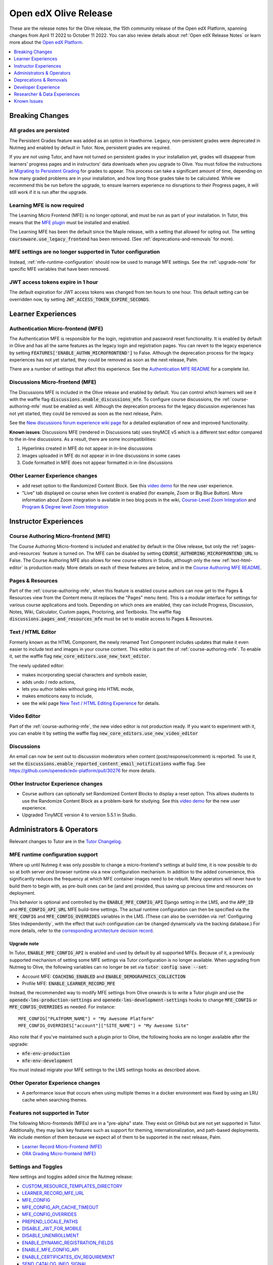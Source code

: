 .. _Open edX Olive Release:

Open edX Olive Release
######################

These are the release notes for the Olive release, the 15th community release of the Open edX Platform, spanning changes from April 11 2022 to October 11 2022.  You can also review details about :ref:`Open edX Release Notes` or learn more about the `Open edX Platform`_.


.. _Open edX Platform: https://openedx.org

.. contents::
 :depth: 1
 :local:

Breaking Changes
****************


All grades are persisted
========================

The Persistent Grades feature was added as an option in Hawthorne. Legacy, non-persistent grades were deprecated in Nutmeg and enabled by default in Tutor. Now, persistent grades are required.

If you are not using Tutor, and have not turned on persistent grades in your installation yet, grades will disappear from learners' progress pages and in instructors' data downloads when you upgrade to Olive. You must follow the instructions in `Migrating to Persistent Grading`_ for grades to appear. This process can take a significant amount of time, depending on how many graded problems are in your installation, and how long those grades take to be calculated. While we recommend this be run before the upgrade, to ensure learners experience no disruptions to their Progress pages, it will still work if it is run after the upgrade.

.. _Migrating to Persistent Grading: https://openedx.atlassian.net/wiki/spaces/AC/pages/755171487/Migrating+to+Persistent+Grading

Learning MFE is now required
============================

The Learning Micro Frontend (MFE) is no longer optional, and must be run as part of your installation. In Tutor, this means that the `MFE plugin`_ must be installed and enabled.

.. _MFE Plugin: https://github.com/overhangio/tutor-mfe

The Learning MFE has been the default since the Maple release, with a setting that allowed for opting out. The setting :code:`courseware.use_legacy_frontend` has been removed. (See :ref:`deprecations-and-removals` for more).

MFE settings are no longer supported in Tutor configuration
===========================================================

Instead, :ref:`mfe-runtime-configuration` should now be used to manage MFE settings. See the :ref:`upgrade-note` for specific MFE variables that have been removed.

JWT access tokens expire in 1 hour
==================================

The default expiration for JWT access tokens was changed from ten hours to one hour. This default setting can be overridden now, by setting :code:`JWT_ACCESS_TOKEN_EXPIRE_SECONDS`.

Learner Experiences
*******************

Authentication Micro-frontend (MFE)
===================================

The Authentication MFE is responsible for the login, registration and password reset functionality. It is enabled by default in Olive and has all the same features as the legacy login and registration pages. You can revert to the legacy experience by setting :code:`FEATURES['ENABLE_AUTHN_MICROFRONTEND']` to False. Although the deprecation process for the legacy experiences has not yet started, they could be removed as soon as the next release, Palm.

.. image:: /_images/community/release_notes/olive/authn.png
    :alt: The authentication Micro-frontend

There are a number of settings that affect this experience. See the `Authentication MFE README`_ for a complete list.

.. _Authentication MFE README: https://github.com/openedx/frontend-app-authn/blob/master/README.rst


Discussions Micro-frontend (MFE)
================================

The Discussions MFE is included in the Olive release and enabled by default. You can control which learners will see it with the waffle flag :code:`discussions.enable_discussions_mfe`. To configure course discussions, the :ref:`course-authoring-mfe` must be enabled as well. Although the deprecation process for the legacy discussion experiences has not yet started, they could be removed as soon as the next release, Palm.

.. image:: /_images/community/release_notes/olive/discussions.png
    :alt: Learner view of Discussions Micro-frontend

See the `New discussions forum experience wiki page`_ for a detailed explanation of new and improved functionality.

**Known issues**: Discussions MFE (rendered in Discussions tab) uses tinyMCE v5 which is a different text editor compared to the in-line discussions. As a result, there are some incompatibilities:

#. Hyperlinks created in MFE do not appear in in-line discussions
#. Images uploaded in MFE do not appear in in-line discussions in some cases
#. Code formatted in MFE does not appear formatted in in-line discussions


.. _New discussions forum experience wiki page: https://openedx.atlassian.net/wiki/spaces/COMM/pages/3509551260/New+discussions+forum+experience+-+Course+teams+and+moderators


Other Learner Experience changes
================================

- add reset option to the Randomized Content Block. See this `video demo <https://www.loom.com/share/91b7224cb8a74cf2891a240b6e4fb8c6>`_ for the new user experience.
- "Live" tab displayed on course when live content is enabled (for example, Zoom or Big Blue Button). More information about Zoom integration is available in two blog posts in the wiki, `Course-Level Zoom Integration <https://openedx.atlassian.net/wiki/spaces/OEPM/blog/2022/10/21/3560243384/2U+Course-Level+Zoom+Integration>`_ and `Program & Degree level Zoom Integration <https://openedx.atlassian.net/wiki/spaces/OEPM/blog/2022/10/21/3560833066/2U+Program+Degree+level+Zoom+Integration>`_

Instructor Experiences
**********************

.. _course-authoring-mfe:

Course Authoring Micro-frontend (MFE)
=====================================

The Course Authoring Micro-frontend is included and enabled by default in the Olive release, but only the :ref:`pages-and-resources` feature is turned on. The MFE can be disabled by setting :code:`COURSE_AUTHORING_MICROFRONTEND_URL` to False. The Course Authoring MFE also allows for new course editors in Studio, although only the new :ref:`text-html-editor` is production ready. More details on each of these features are below, and in the `Course Authoring MFE README`_.

.. _Course Authoring MFE README: https://github.com/openedx/frontend-app-course-authoring/blob/open-release/olive.master/README.rst

.. _pages-and-resources:

Pages & Resources
=================

Part of the :ref:`course-authoring-mfe`, when this feature is enabled course authors can now get to the Pages & Resources view from the Content menu (it replaces the "Pages" menu item). This is a modular interface for settings for various course applications and tools. Depending on which ones are enabled, they can include Progress, Discussion, Notes, Wiki, Calculator, Custom pages, Proctoring, and Textbooks. The waffle flag :code:`discussions.pages_and_resources_mfe` must be set to enable access to Pages & Resources.

.. image:: /_images/community/release_notes/olive/page_and_resources_view.png
    :alt: new Pages & Resources page in Studio

.. _text-html-editor:

Text / HTML Editor
===================

Formerly known as the HTML Component, the newly renamed Text Component includes updates that make it even easier to include text and images in your course content. This editor is part the of :ref:`course-authoring-mfe`. To enable it, set the waffle flag :code:`new_core_editors.use_new_text_editor`.

The newly updated editor:

- makes incorporating special characters and symbols easier,
- adds undo / redo actions,
- lets you author tables without going into HTML mode,
- makes emoticons easy to include,
- see the wiki page `New Text / HTML Editing Experience <https://openedx.atlassian.net/wiki/spaces/OEPM/blog/2022/10/21/3560571009/2U+New+Text+HTML+Editing+Experience>`_ for details.

.. _video-editor:

Video Editor
============

Part of the :ref:`course-authoring-mfe`, the new video editor is not production ready. If you want to experiment with it, you can enable it by setting the waffle flag :code:`new_core_editors.use_new_video_editor`

.. image:: /_images/community/release_notes/olive/video_editor_view.png
    :alt: new Video Editor in Studio

Discussions
===========

An email can now be sent out to discussion moderators when content (post/response/comment) is reported.  To use it, set the :code:`discussions.enable_reported_content_email_notifications` waffle flag.  See https://github.com/openedx/edx-platform/pull/30276 for more details.

Other Instructor Experience changes
===================================

- Course authors can optionally set Randomized Content Blocks to display a reset option. This allows students to use the Randomize Content Block as a problem-bank for studying. See this `video demo <https://www.loom.com/share/91b7224cb8a74cf2891a240b6e4fb8c6>`_ for the new user experience.
- Upgraded TinyMCE version 4 to version 5.5.1 in Studio.



Administrators & Operators
**************************

Relevant changes to Tutor are in the `Tutor Changelog <https://github.com/overhangio/tutor/blob/olive/CHANGELOG.md>`_.

.. _mfe-runtime-configuration:

MFE runtime configuration support
=================================

Where up until Nutmeg it was only possible to change a micro-frontend's settings at build time, it is now possible to do so at both server *and* browser runtime via a new configuration mechanism.  In addition to the added convenience, this significantly reduces the frequency at which MFE container images need to be rebuilt.  Many operators will never have to build them to begin with, as pre-built ones can be (and are) provided, thus saving up precious time and resources on deployment.

This behavior is optional and controlled by the :code:`ENABLE_MFE_CONFIG_API` Django setting in the LMS, and the :code:`APP_ID` and :code:`MFE_CONFIG_API_URL` MFE build-time settings.  The actual runtime configuration can then be specified via the :code:`MFE_CONFIG` and :code:`MFE_CONFIG_OVERRIDES` variables in the LMS.  (These can also be overridden via :ref:`Configuring Sites Independently`, with the effect that such configuration can be changed dynamically via the backing database.)  For more details, refer to the `corresponding architecture decision record <https://github.com/openedx/edx-platform/blob/open-release/olive.master/lms/djangoapps/mfe_config_api/docs/decisions/0001-mfe-config-api.rst>`_.

.. _upgrade-note:

Upgrade note
------------

In Tutor, :code:`ENABLE_MFE_CONFIG_API` is enabled and used by default by all supported MFEs.  Because of it, a previously supported mechanism of setting some MFE settings via Tutor configuration is no longer available.  When upgrading from Nutmeg to Olive, the following variables can no longer be set via :code:`tutor config save --set`:

* Account MFE: :code:`COACHING_ENABLED` and :code:`ENABLE_DEMOGRAPHICS_COLLECTION`
* Profile MFE: :code:`ENABLE_LEARNER_RECORD_MFE`

Instead, the recommended way to modify MFE settings from Olive onwards is to write a Tutor plugin and use the :code:`openedx-lms-production-settings` and :code:`openedx-lms-development-settings` hooks to change :code:`MFE_CONFIG` or :code:`MFE_CONFIG_OVERRIDES` as needed.  For instance::

  MFE_CONFIG["PLATFORM_NAME"] = "My Awesome Platform"
  MFE_CONFIG_OVERRIDES["account"]["SITE_NAME"] = "My Awesome Site"

Also note that if you've maintained such a plugin prior to Olive, the following hooks are no longer available after the upgrade:

* :code:`mfe-env-production`
* :code:`mfe-env-development`

You must instead migrate your MFE settings to the LMS settings hooks as described above.

Other Operator Experience changes
=================================

- A performance issue that occurs when using multiple themes in a docker environment was fixed by using an LRU cache when searching themes.


Features not supported in Tutor
===============================

The following Micro-frontends (MFEs) are in a "pre-alpha" state. They exist on GitHub but are not yet supported in Tutor. Additionally, they may lack key features such as support for theming, internationalization, and path-based deployments. We include mention of them because we expect all of them to be supported in the next release, Palm.

* `Learner Record Micro-Frontend (MFE)`_
* `ORA Grading Micro-frontend (MFE)`_

.. _Learner Record Micro-Frontend (MFE): https://github.com/openedx/frontend-app-learner-record
.. _ORA Grading Micro-frontend (MFE): https://github.com/edx/frontend-app-ora-grading

Settings and Toggles
====================

New settings and toggles added since the Nutmeg release:

* `CUSTOM_RESOURCE_TEMPLATES_DIRECTORY <https://docs.openedx.org/projects/edx-platform/en/latest/settings.html#setting-CUSTOM_RESOURCE_TEMPLATES_DIRECTORY>`_
* `LEARNER_RECORD_MFE_URL <https://docs.openedx.org/projects/edx-platform/en/latest/settings.html#setting-LEARNER_RECORD_MFE_URL>`_
* `MFE_CONFIG <https://docs.openedx.org/projects/edx-platform/en/latest/settings.html#setting-MFE_CONFIG>`_
* `MFE_CONFIG_API_CACHE_TIMEOUT <https://docs.openedx.org/projects/edx-platform/en/latest/settings.html#setting-MFE_CONFIG_API_CACHE_TIMEOUT>`_
* `MFE_CONFIG_OVERRIDES <https://docs.openedx.org/projects/edx-platform/en/latest/settings.html#setting-MFE_CONFIG_OVERRIDES>`_
* `PREPEND_LOCALE_PATHS <https://docs.openedx.org/projects/edx-platform/en/latest/settings.html#setting-PREPEND_LOCALE_PATHS>`_
* `DISABLE_JWT_FOR_MOBILE <https://docs.openedx.org/projects/edx-platform/en/latest/featuretoggles.html#featuretoggle-DISABLE_JWT_FOR_MOBILE>`_
* `DISABLE_UNENROLLMENT <https://docs.openedx.org/projects/edx-platform/en/latest/featuretoggles.html#featuretoggle-FEATURES['DISABLE_UNENROLLMENT']>`_
* `ENABLE_DYNAMIC_REGISTRATION_FIELDS <https://docs.openedx.org/projects/edx-platform/en/latest/featuretoggles.html#featuretoggle-ENABLE_DYNAMIC_REGISTRATION_FIELDS>`_
* `ENABLE_MFE_CONFIG_API <https://docs.openedx.org/projects/edx-platform/en/latest/featuretoggles.html#featuretoggle-ENABLE_MFE_CONFIG_API>`_
* `ENABLE_CERTIFICATES_IDV_REQUIREMENT <https://docs.openedx.org/projects/edx-platform/en/latest/featuretoggles.html#featuretoggle-FEATURES['ENABLE_CERTIFICATES_IDV_REQUIREMENT']>`_
* `SEND_CATALOG_INFO_SIGNAL <https://docs.openedx.org/projects/edx-platform/en/latest/featuretoggles.html#featuretoggle-SEND_CATALOG_INFO_SIGNAL>`_
* `contentstore.bypass_olx_failure <https://docs.openedx.org/projects/edx-platform/en/latest/featuretoggles.html#featuretoggle-contentstore.bypass_olx_failure>`_
* `contentstore.individualize_anonymous_user_id <https://docs.openedx.org/projects/edx-platform/en/latest/featuretoggles.html#featuretoggle-contentstore.individualize_anonymous_user_id>`_
* `contentstore.split_library_on_studio_dashboard <https://docs.openedx.org/projects/edx-platform/en/latest/featuretoggles.html#featuretoggle-contentstore.split_library_on_studio_dashboard>`_
* `course_apps.exams_ida <https://docs.openedx.org/projects/edx-platform/en/latest/featuretoggles.html#featuretoggle-course_apps.exams_ida>`_
* `course_live.enable_big_blue_button <https://docs.openedx.org/projects/edx-platform/en/latest/featuretoggles.html#featuretoggle-course_live.enable_big_blue_button>`_
* `credentials.use_learner_record_mfe <https://docs.openedx.org/projects/edx-platform/en/latest/featuretoggles.html#featuretoggle-credentials.use_learner_record_mfe>`_
* `discussions.enable_learners_stats <https://docs.openedx.org/projects/edx-platform/en/latest/featuretoggles.html#featuretoggle-discussions.enable_learners_stats>`_
* `discussions.enable_reported_content_email_notifications <https://docs.openedx.org/projects/edx-platform/en/latest/featuretoggles.html#featuretoggle-discussions.enable_reported_content_email_notifications>`_
* `student.enable_2u_recommendations <https://docs.openedx.org/projects/edx-platform/en/latest/featuretoggles.html#featuretoggle-student.enable_2u_recommendations>`_
* `student.enable_amplitude_recommendations <https://docs.openedx.org/projects/edx-platform/en/latest/featuretoggles.html#featuretoggle-student.enable_amplitude_recommendations>`_
* `student.enable_enrollment_confirmation_email <https://docs.openedx.org/projects/edx-platform/en/latest/featuretoggles.html#featuretoggle-student.enable_enrollment_confirmation_email>`_

The following settings were removed:

* :code:`DISCUSSIONS_MFE_FEEDBACK_URL`
* :code:`bypass_olx_failure`
* :code:`PersistentGradesEnabledFlag.enabled`
* :code:`course_experience.latest_update`
* :code:`course_home.course_home_use_legacy_frontend`
* :code:`courseware.microfrontend_course_team_preview`
* :code:`courseware.use_legacy_frontend`
* :code:`grades.assume_zero_grade_if_absent`
* :code:`split_library_on_studio_dashboard`


.. _deprecations-and-removals:

Deprecations & Removals
***********************

Legacy learner experience
=========================

A few pieces of the legacy/deprecated learner experience have been removed entirely in favor of the Learning MFE experience, specifically, the outline, dates, and courseware tabs. Instead, you must run the Learning MFE, and its tabs will be used. Along with the legacy code, a few old waffle flags have been removed: :code:`course_experience.latest_update`, :code:`course_experience.show_upgrade_msg_on_course_home`, :code:`course_experience.upgrade_deadline_message`, :code:`course_home.course_home_use_legacy_frontend`, :code:`courseware.microfrontend_course_team_preview`, and :code:`courseware.use_legacy_frontend`.

Legacy OLX attributes translations removed
==========================================

Support for importing courses that use obsolete XML attributes has been removed. Courses with attributes :code:`slug`, :code:`name` in course tags, :code:`display_name` and :code:`id` in discussion tags and :code:`attempts` in problem tags, will no longer import properly. A simple import and export before upgrading will update the XML attributes. See https://github.com/openedx/public-engineering/issues/74 for more details.

Other removals/deprecations
===========================

- The `Molecular Structure Problem type`_ was removed.
- `Removed the last vestiges of the save option from anonymous_id_for_user`_.
- `Removed Learner View in Insights, Data Pipeline and API`_
- The `frontend-learner-portal-base repo`_ has been archived. Any MFEs that depend on this library have been updated.
- Removed all dependencies on `django-ratelimit-backend library`_.

.. _frontend-learner-portal-base repo: https://github.com/openedx-unsupported/frontend-learner-portal-base
.. _Removed the last vestiges of the save option from anonymous_id_for_user: https://github.com/openedx/public-engineering/issues/35
.. _Removed Learner View in Insights, Data Pipeline and API: https://github.com/openedx/public-engineering/issues/36
.. _Molecular Structure Problem type: https://github.com/openedx/public-engineering/issues/14
.. _django-ratelimit-backend library: https://github.com/openedx/public-engineering/issues/12


Developer Experience
********************

Open edX Test Course
====================

In order to make testing your Open edX installation easier, `this course and its associated libraries`_ aim to expose as many Open edX Studio & courseware features as possible. It does so by providing example usages of various block types and by enabling various features through Advanced Settings.

.. _this course and its associated libraries: https://github.com/openedx/openedx-test-course

Hooks Extension Framework
=========================

As part of `OEP-50`_, the following filters were added in Olive:

- :code:`certificate.render.started`
- :code:`cohort.change.requested.v1`
- :code:`course_about.render.started`
- :code:`dashboard.render.started.v1`
- :code:`certificate.creation.requested`

.. _OEP-50: https://open-edx-proposals.readthedocs.io/en/latest/architectural-decisions/oep-0050-hooks-extension-framework.html


Researcher & Data Experiences
*****************************

* Added analytics event on recommendation course click, :code:`edx.bi.user.recommended.course.click`
* Added many new discussion events, including

  * :code:`edx.forum.thread.edited`
  * :code:`edx.forum.response.edited`
  * :code:`edx.forum.comment.edited`
  * :code:`edx.forum.thread.deleted`
  * :code:`edx.forum.response.deleted`
  * :code:`edx.forum.comment.deleted`
  * :code:`edx.forum.thread.locked`
  * :code:`edx.forum.thread.unlocked`
  * :code:`edx.forum.thread.edited`
  * :code:`edx.forum.response.edited`
  * :code:`edx.forum.comment.edited`
  * :code:`edx.forum.searched`

Known Issues
************

- The Authentication MFE contains some hard-coded mentioned of edX. We expect these will be fixed by the time Olive.2 is released.
- The Zoom tool is not working. There is currently no plan for when this may be fixed.
- Android app support is currently limited to `Release 3.0.2 <https://github.com/openedx/edx-app-android/releases/tag/release%2F3.0.2>`_ while the current release is `3.2.2 <https://github.com/openedx/edx-app-android/releases>`_. Besides bug fixes and translations improvements, the only new feature that is unavailable is customizing video download settings. (`build-test-release-wg#211 <https://github.com/openedx/build-test-release-wg/issues/211>`_).
- The default cookie banner has a hardcoded mention of edX. This should be fixed in Olive.2. (`build-test-release-wg#146 <https://github.com/openedx/build-test-release-wg/issues/146>`_)
- Student notes will load the first time a unit loads, but not on subsequent loads. (`build-test-release-wg#227 <https://github.com/openedx/build-test-release-wg/issues/227>`_)
- When deleting a file in Studio, the "Learn More" link in the warning pop-up leads to a 404. (`build-test-release-wg#219 <https://github.com/openedx/build-test-release-wg/issues/219>`_)
- Links in the Notes tab are malformed and do not link to the correct unit in the course. (`build-test-release-wg#233 <https://github.com/openedx/build-test-release-wg/issues/233>`_)
- The dashboard model dialogs for unenrolling and changing email settings do not work. This should be fixed in Olive.2. (`build-test-release-wg#228 <https://github.com/openedx/build-test-release-wg/issues/228>`_)
- On the instructor dashboard, text is obscured in some data tables. (`build-test-release-wg#223 <https://github.com/openedx/build-test-release-wg/issues/223>`_  and `build-test-release-wg#225 <https://github.com/openedx/build-test-release-wg/issues/225>`_)





**Maintenance chart**

+--------------+-------------------------------+----------------+---------------------------------------------------+
| Review Date  | Working Group Reviewer        |   Release      |Test situation                                     |
+--------------+-------------------------------+----------------+---------------------------------------------------+
|2025-04-28    | Docs WG                       | Teak           | Deprecated: This is no longer the current release |
+--------------+-------------------------------+----------------+---------------------------------------------------+

